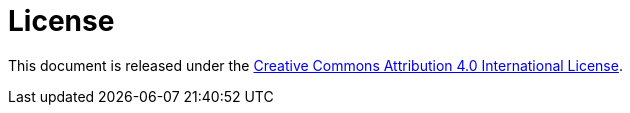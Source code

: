 = License

This document is released under the
https://creativecommons.org/licenses/by/4.0/[Creative Commons
Attribution 4.0 International License].

